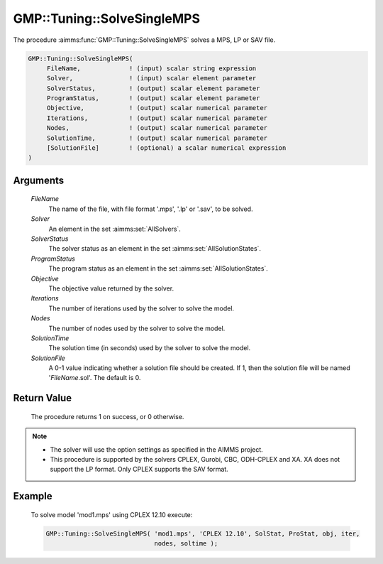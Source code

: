 .. aimms:procedure:: GMP::Tuning::SolveSingleMPS(FileName, Solver, SolverStatus, ProgramStatus, Objective, Iterations, Nodes, SolutionTime, SolutionFile)

.. _GMP::Tuning::SolveSingleMPS:

GMP::Tuning::SolveSingleMPS
===========================

The procedure :aimms:func:`GMP::Tuning::SolveSingleMPS` solves a MPS, LP or SAV
file.

.. code-block:: aimms

    GMP::Tuning::SolveSingleMPS(
         FileName,             ! (input) scalar string expression
         Solver,               ! (input) scalar element parameter
         SolverStatus,         ! (output) scalar element parameter
         ProgramStatus,        ! (output) scalar element parameter
         Objective,            ! (output) scalar numerical parameter
         Iterations,           ! (output) scalar numerical parameter
         Nodes,                ! (output) scalar numerical parameter
         SolutionTime,         ! (output) scalar numerical parameter
         [SolutionFile]        ! (optional) a scalar numerical expression
    )

Arguments
---------

    *FileName*
        The name of the file, with file format '.mps', '.lp' or '.sav', to be
        solved.

    *Solver*
        An element in the set :aimms:set:`AllSolvers`.

    *SolverStatus*
        The solver status as an element in the set :aimms:set:`AllSolutionStates`.

    *ProgramStatus*
        The program status as an element in the set :aimms:set:`AllSolutionStates`.

    *Objective*
        The objective value returned by the solver.

    *Iterations*
        The number of iterations used by the solver to solve the model.

    *Nodes*
        The number of nodes used by the solver to solve the model.

    *SolutionTime*
        The solution time (in seconds) used by the solver to solve the model.

    *SolutionFile*
        A 0-1 value indicating whether a solution file should be created. If 1,
        then the solution file will be named '\ *FileName*.sol'. The default is
        0.

Return Value
------------

    The procedure returns 1 on success, or 0 otherwise.

.. note::

    -  The solver will use the option settings as specified in the AIMMS
       project.

    -  This procedure is supported by the solvers CPLEX, Gurobi, CBC,
       ODH-CPLEX and XA. XA does not support the LP format. Only CPLEX
       supports the SAV format.

Example
-------

    To solve model 'mod1.mps' using CPLEX 12.10 execute: 

    .. code-block:: aimms

               GMP::Tuning::SolveSingleMPS( 'mod1.mps', 'CPLEX 12.10', SolStat, ProStat, obj, iter,
                                            nodes, soltime );

.. seealso::

    The routine :aimms:func:`GMP::Tuning::TuneMultipleMPS`.
